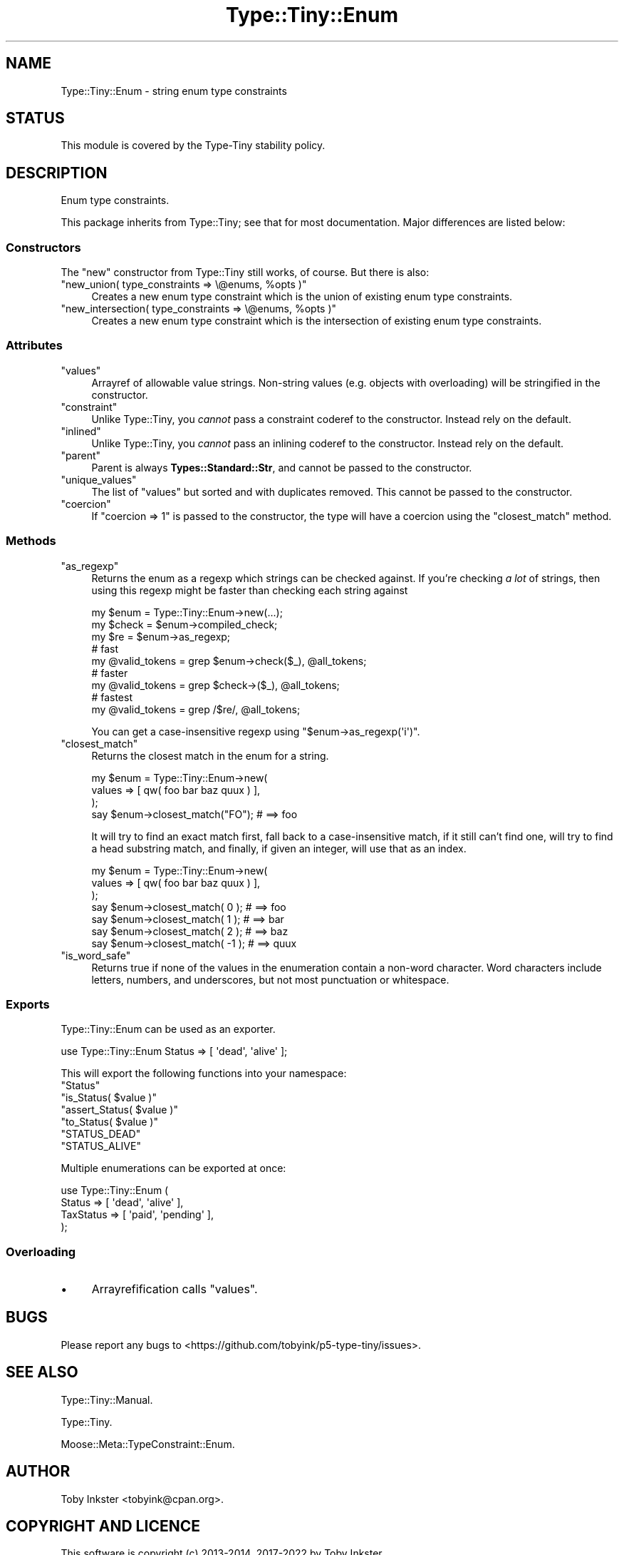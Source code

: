 .\" Automatically generated by Pod::Man 4.12 (Pod::Simple 3.40)
.\"
.\" Standard preamble:
.\" ========================================================================
.de Sp \" Vertical space (when we can't use .PP)
.if t .sp .5v
.if n .sp
..
.de Vb \" Begin verbatim text
.ft CW
.nf
.ne \\$1
..
.de Ve \" End verbatim text
.ft R
.fi
..
.\" Set up some character translations and predefined strings.  \*(-- will
.\" give an unbreakable dash, \*(PI will give pi, \*(L" will give a left
.\" double quote, and \*(R" will give a right double quote.  \*(C+ will
.\" give a nicer C++.  Capital omega is used to do unbreakable dashes and
.\" therefore won't be available.  \*(C` and \*(C' expand to `' in nroff,
.\" nothing in troff, for use with C<>.
.tr \(*W-
.ds C+ C\v'-.1v'\h'-1p'\s-2+\h'-1p'+\s0\v'.1v'\h'-1p'
.ie n \{\
.    ds -- \(*W-
.    ds PI pi
.    if (\n(.H=4u)&(1m=24u) .ds -- \(*W\h'-12u'\(*W\h'-12u'-\" diablo 10 pitch
.    if (\n(.H=4u)&(1m=20u) .ds -- \(*W\h'-12u'\(*W\h'-8u'-\"  diablo 12 pitch
.    ds L" ""
.    ds R" ""
.    ds C` ""
.    ds C' ""
'br\}
.el\{\
.    ds -- \|\(em\|
.    ds PI \(*p
.    ds L" ``
.    ds R" ''
.    ds C`
.    ds C'
'br\}
.\"
.\" Escape single quotes in literal strings from groff's Unicode transform.
.ie \n(.g .ds Aq \(aq
.el       .ds Aq '
.\"
.\" If the F register is >0, we'll generate index entries on stderr for
.\" titles (.TH), headers (.SH), subsections (.SS), items (.Ip), and index
.\" entries marked with X<> in POD.  Of course, you'll have to process the
.\" output yourself in some meaningful fashion.
.\"
.\" Avoid warning from groff about undefined register 'F'.
.de IX
..
.nr rF 0
.if \n(.g .if rF .nr rF 1
.if (\n(rF:(\n(.g==0)) \{\
.    if \nF \{\
.        de IX
.        tm Index:\\$1\t\\n%\t"\\$2"
..
.        if !\nF==2 \{\
.            nr % 0
.            nr F 2
.        \}
.    \}
.\}
.rr rF
.\" ========================================================================
.\"
.IX Title "Type::Tiny::Enum 3"
.TH Type::Tiny::Enum 3 "2022-09-29" "perl v5.30.1" "User Contributed Perl Documentation"
.\" For nroff, turn off justification.  Always turn off hyphenation; it makes
.\" way too many mistakes in technical documents.
.if n .ad l
.nh
.SH "NAME"
Type::Tiny::Enum \- string enum type constraints
.SH "STATUS"
.IX Header "STATUS"
This module is covered by the
Type-Tiny stability policy.
.SH "DESCRIPTION"
.IX Header "DESCRIPTION"
Enum type constraints.
.PP
This package inherits from Type::Tiny; see that for most documentation.
Major differences are listed below:
.SS "Constructors"
.IX Subsection "Constructors"
The \f(CW\*(C`new\*(C'\fR constructor from Type::Tiny still works, of course. But there
is also:
.ie n .IP """new_union( type_constraints => \e@enums, %opts )""" 4
.el .IP "\f(CWnew_union( type_constraints => \e@enums, %opts )\fR" 4
.IX Item "new_union( type_constraints => @enums, %opts )"
Creates a new enum type constraint which is the union of existing enum
type constraints.
.ie n .IP """new_intersection( type_constraints => \e@enums, %opts )""" 4
.el .IP "\f(CWnew_intersection( type_constraints => \e@enums, %opts )\fR" 4
.IX Item "new_intersection( type_constraints => @enums, %opts )"
Creates a new enum type constraint which is the intersection of existing enum
type constraints.
.SS "Attributes"
.IX Subsection "Attributes"
.ie n .IP """values""" 4
.el .IP "\f(CWvalues\fR" 4
.IX Item "values"
Arrayref of allowable value strings. Non-string values (e.g. objects with
overloading) will be stringified in the constructor.
.ie n .IP """constraint""" 4
.el .IP "\f(CWconstraint\fR" 4
.IX Item "constraint"
Unlike Type::Tiny, you \fIcannot\fR pass a constraint coderef to the constructor.
Instead rely on the default.
.ie n .IP """inlined""" 4
.el .IP "\f(CWinlined\fR" 4
.IX Item "inlined"
Unlike Type::Tiny, you \fIcannot\fR pass an inlining coderef to the constructor.
Instead rely on the default.
.ie n .IP """parent""" 4
.el .IP "\f(CWparent\fR" 4
.IX Item "parent"
Parent is always \fBTypes::Standard::Str\fR, and cannot be passed to the
constructor.
.ie n .IP """unique_values""" 4
.el .IP "\f(CWunique_values\fR" 4
.IX Item "unique_values"
The list of \f(CW\*(C`values\*(C'\fR but sorted and with duplicates removed. This cannot
be passed to the constructor.
.ie n .IP """coercion""" 4
.el .IP "\f(CWcoercion\fR" 4
.IX Item "coercion"
If \f(CW\*(C`coercion => 1\*(C'\fR is passed to the constructor, the type will have a
coercion using the \f(CW\*(C`closest_match\*(C'\fR method.
.SS "Methods"
.IX Subsection "Methods"
.ie n .IP """as_regexp""" 4
.el .IP "\f(CWas_regexp\fR" 4
.IX Item "as_regexp"
Returns the enum as a regexp which strings can be checked against. If you're
checking \fIa lot\fR of strings, then using this regexp might be faster than
checking each string against
.Sp
.Vb 3
\&  my $enum  = Type::Tiny::Enum\->new(...);
\&  my $check = $enum\->compiled_check;
\&  my $re    = $enum\->as_regexp;
\&  
\&  # fast
\&  my @valid_tokens = grep $enum\->check($_), @all_tokens;
\&  
\&  # faster
\&  my @valid_tokens = grep $check\->($_), @all_tokens;
\&  
\&  # fastest
\&  my @valid_tokens = grep /$re/, @all_tokens;
.Ve
.Sp
You can get a case-insensitive regexp using \f(CW\*(C`$enum\->as_regexp(\*(Aqi\*(Aq)\*(C'\fR.
.ie n .IP """closest_match""" 4
.el .IP "\f(CWclosest_match\fR" 4
.IX Item "closest_match"
Returns the closest match in the enum for a string.
.Sp
.Vb 3
\&  my $enum = Type::Tiny::Enum\->new(
\&    values => [ qw( foo bar baz quux ) ],
\&  );
\&  
\&  say $enum\->closest_match("FO");   # ==> foo
.Ve
.Sp
It will try to find an exact match first, fall back to a case-insensitive
match, if it still can't find one, will try to find a head substring match,
and finally, if given an integer, will use that as an index.
.Sp
.Vb 3
\&  my $enum = Type::Tiny::Enum\->new(
\&    values => [ qw( foo bar baz quux ) ],
\&  );
\&  
\&  say $enum\->closest_match(  0 );  # ==> foo
\&  say $enum\->closest_match(  1 );  # ==> bar
\&  say $enum\->closest_match(  2 );  # ==> baz
\&  say $enum\->closest_match( \-1 );  # ==> quux
.Ve
.ie n .IP """is_word_safe""" 4
.el .IP "\f(CWis_word_safe\fR" 4
.IX Item "is_word_safe"
Returns true if none of the values in the enumeration contain a non-word
character. Word characters include letters, numbers, and underscores, but
not most punctuation or whitespace.
.SS "Exports"
.IX Subsection "Exports"
Type::Tiny::Enum can be used as an exporter.
.PP
.Vb 1
\&  use Type::Tiny::Enum Status => [ \*(Aqdead\*(Aq, \*(Aqalive\*(Aq ];
.Ve
.PP
This will export the following functions into your namespace:
.ie n .IP """Status""" 4
.el .IP "\f(CWStatus\fR" 4
.IX Item "Status"
.PD 0
.ie n .IP """is_Status( $value )""" 4
.el .IP "\f(CWis_Status( $value )\fR" 4
.IX Item "is_Status( $value )"
.ie n .IP """assert_Status( $value )""" 4
.el .IP "\f(CWassert_Status( $value )\fR" 4
.IX Item "assert_Status( $value )"
.ie n .IP """to_Status( $value )""" 4
.el .IP "\f(CWto_Status( $value )\fR" 4
.IX Item "to_Status( $value )"
.ie n .IP """STATUS_DEAD""" 4
.el .IP "\f(CWSTATUS_DEAD\fR" 4
.IX Item "STATUS_DEAD"
.ie n .IP """STATUS_ALIVE""" 4
.el .IP "\f(CWSTATUS_ALIVE\fR" 4
.IX Item "STATUS_ALIVE"
.PD
.PP
Multiple enumerations can be exported at once:
.PP
.Vb 4
\&  use Type::Tiny::Enum (
\&    Status    => [ \*(Aqdead\*(Aq, \*(Aqalive\*(Aq ],
\&    TaxStatus => [ \*(Aqpaid\*(Aq, \*(Aqpending\*(Aq ],
\&  );
.Ve
.SS "Overloading"
.IX Subsection "Overloading"
.IP "\(bu" 4
Arrayrefification calls \f(CW\*(C`values\*(C'\fR.
.SH "BUGS"
.IX Header "BUGS"
Please report any bugs to
<https://github.com/tobyink/p5\-type\-tiny/issues>.
.SH "SEE ALSO"
.IX Header "SEE ALSO"
Type::Tiny::Manual.
.PP
Type::Tiny.
.PP
Moose::Meta::TypeConstraint::Enum.
.SH "AUTHOR"
.IX Header "AUTHOR"
Toby Inkster <tobyink@cpan.org>.
.SH "COPYRIGHT AND LICENCE"
.IX Header "COPYRIGHT AND LICENCE"
This software is copyright (c) 2013\-2014, 2017\-2022 by Toby Inkster.
.PP
This is free software; you can redistribute it and/or modify it under
the same terms as the Perl 5 programming language system itself.
.SH "DISCLAIMER OF WARRANTIES"
.IX Header "DISCLAIMER OF WARRANTIES"
\&\s-1THIS PACKAGE IS PROVIDED \*(L"AS IS\*(R" AND WITHOUT ANY EXPRESS OR IMPLIED
WARRANTIES, INCLUDING, WITHOUT LIMITATION, THE IMPLIED WARRANTIES OF
MERCHANTIBILITY AND FITNESS FOR A PARTICULAR PURPOSE.\s0
